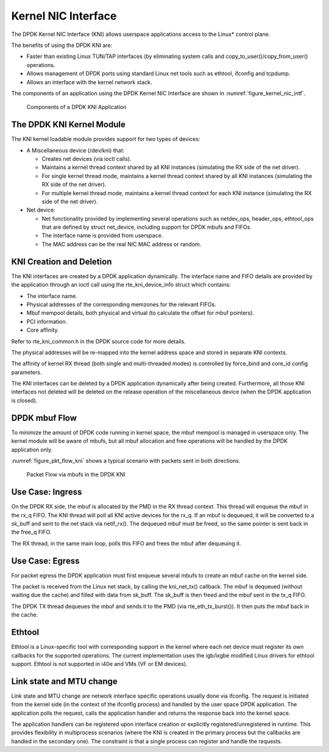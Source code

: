 ..  SPDX-License-Identifier: BSD-3-Clause
    Copyright(c) 2010-2015 Intel Corporation.

.. _kni:

Kernel NIC Interface
====================

The DPDK Kernel NIC Interface (KNI) allows userspace applications access to the Linux* control plane.

The benefits of using the DPDK KNI are:

*   Faster than existing Linux TUN/TAP interfaces
    (by eliminating system calls and copy_to_user()/copy_from_user() operations.

*   Allows management of DPDK ports using standard Linux net tools such as ethtool, ifconfig and tcpdump.

*   Allows an interface with the kernel network stack.

The components of an application using the DPDK Kernel NIC Interface are shown in :numref:`figure_kernel_nic_intf`.

.. _figure_kernel_nic_intf:

.. figure:: img/kernel_nic_intf.*

   Components of a DPDK KNI Application


The DPDK KNI Kernel Module
--------------------------

The KNI kernel loadable module provides support for two types of devices:

*   A Miscellaneous device (/dev/kni) that:

    *   Creates net devices (via ioctl  calls).

    *   Maintains a kernel thread context shared by all KNI instances
        (simulating the RX side of the net driver).

    *   For single kernel thread mode, maintains a kernel thread context shared by all KNI instances
        (simulating the RX side of the net driver).

    *   For multiple kernel thread mode, maintains a kernel thread context for each KNI instance
        (simulating the RX side of the net driver).

*   Net device:

    *   Net functionality provided by implementing several operations such as netdev_ops,
        header_ops, ethtool_ops that are defined by struct net_device,
        including support for DPDK mbufs and FIFOs.

    *   The interface name is provided from userspace.

    *   The MAC address can be the real NIC MAC address or random.

KNI Creation and Deletion
-------------------------

The KNI interfaces are created by a DPDK application dynamically.
The interface name and FIFO details are provided by the application through an ioctl call
using the rte_kni_device_info struct which contains:

*   The interface name.

*   Physical addresses of the corresponding memzones for the relevant FIFOs.

*   Mbuf mempool details, both physical and virtual (to calculate the offset for mbuf pointers).

*   PCI information.

*   Core affinity.

Refer to rte_kni_common.h in the DPDK source code for more details.

The physical addresses will be re-mapped into the kernel address space and stored in separate KNI contexts.

The affinity of kernel RX thread (both single and multi-threaded modes) is controlled by force_bind and
core_id config parameters.

The KNI interfaces can be deleted by a DPDK application dynamically after being created.
Furthermore, all those KNI interfaces not deleted will be deleted on the release operation
of the miscellaneous device (when the DPDK application is closed).

DPDK mbuf Flow
--------------

To minimize the amount of DPDK code running in kernel space, the mbuf mempool is managed in userspace only.
The kernel module will be aware of mbufs,
but all mbuf allocation and free operations will be handled by the DPDK application only.

:numref:`figure_pkt_flow_kni` shows a typical scenario with packets sent in both directions.

.. _figure_pkt_flow_kni:

.. figure:: img/pkt_flow_kni.*

   Packet Flow via mbufs in the DPDK KNI


Use Case: Ingress
-----------------

On the DPDK RX side, the mbuf is allocated by the PMD in the RX thread context.
This thread will enqueue the mbuf in the rx_q FIFO.
The KNI thread will poll all KNI active devices for the rx_q.
If an mbuf is dequeued, it will be converted to a sk_buff and sent to the net stack via netif_rx().
The dequeued mbuf must be freed, so the same pointer is sent back in the free_q FIFO.

The RX thread, in the same main loop, polls this FIFO and frees the mbuf after dequeuing it.

Use Case: Egress
----------------

For packet egress the DPDK application must first enqueue several mbufs to create an mbuf cache on the kernel side.

The packet is received from the Linux net stack, by calling the kni_net_tx() callback.
The mbuf is dequeued (without waiting due the cache) and filled with data from sk_buff.
The sk_buff is then freed and the mbuf sent in the tx_q FIFO.

The DPDK TX thread dequeues the mbuf and sends it to the PMD (via rte_eth_tx_burst()).
It then puts the mbuf back in the cache.

Ethtool
-------

Ethtool is a Linux-specific tool with corresponding support in the kernel
where each net device must register its own callbacks for the supported operations.
The current implementation uses the igb/ixgbe modified Linux drivers for ethtool support.
Ethtool is not supported in i40e and VMs (VF or EM devices).

Link state and MTU change
-------------------------

Link state and MTU change are network interface specific operations usually done via ifconfig.
The request is initiated from the kernel side (in the context of the ifconfig process)
and handled by the user space DPDK application.
The application polls the request, calls the application handler and returns the response back into the kernel space.

The application handlers can be registered upon interface creation or explicitly registered/unregistered in runtime.
This provides flexibility in multiprocess scenarios
(where the KNI is created in the primary process but the callbacks are handled in the secondary one).
The constraint is that a single process can register and handle the requests.
